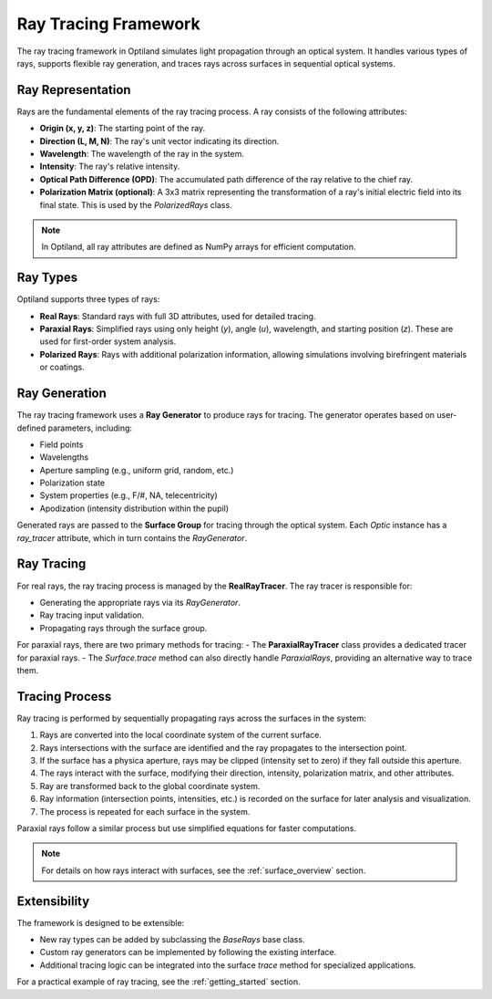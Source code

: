 .. _ray_overview:

Ray Tracing Framework
=====================

The ray tracing framework in Optiland simulates light propagation through an optical system. It handles various types of rays,
supports flexible ray generation, and traces rays across surfaces in sequential optical systems.

Ray Representation
------------------
Rays are the fundamental elements of the ray tracing process. A ray consists of the following attributes:

- **Origin (x, y, z)**: The starting point of the ray.
- **Direction (L, M, N)**: The ray's unit vector indicating its direction.
- **Wavelength**: The wavelength of the ray in the system.
- **Intensity**: The ray's relative intensity.
- **Optical Path Difference (OPD)**: The accumulated path difference of the ray relative to the chief ray.
- **Polarization Matrix (optional)**: A 3x3 matrix representing the transformation of a ray's initial electric field into its final state. This is used by the `PolarizedRays` class.

.. note::
  In Optiland, all ray attributes are defined as NumPy arrays for efficient computation.

Ray Types
---------
Optiland supports three types of rays:

- **Real Rays**: Standard rays with full 3D attributes, used for detailed tracing.
- **Paraxial Rays**: Simplified rays using only height (`y`), angle (`u`), wavelength, and starting position (`z`). These are used for first-order system analysis.
- **Polarized Rays**: Rays with additional polarization information, allowing simulations involving birefringent materials or coatings.

Ray Generation
--------------
The ray tracing framework uses a **Ray Generator** to produce rays for tracing. The generator operates based on user-defined parameters, including:

- Field points
- Wavelengths
- Aperture sampling (e.g., uniform grid, random, etc.)
- Polarization state
- System properties (e.g., F/#, NA, telecentricity)
- Apodization (intensity distribution within the pupil)

Generated rays are passed to the **Surface Group** for tracing through the optical system. Each `Optic` instance has a `ray_tracer` attribute, which in turn contains the `RayGenerator`.

Ray Tracing
-----------
For real rays, the ray tracing process is managed by the **RealRayTracer**. The ray tracer is responsible for:

- Generating the appropriate rays via its `RayGenerator`.
- Ray tracing input validation.
- Propagating rays through the surface group.

For paraxial rays, there are two primary methods for tracing:
- The **ParaxialRayTracer** class provides a dedicated tracer for paraxial rays.
- The `Surface.trace` method can also directly handle `ParaxialRays`, providing an alternative way to trace them.

Tracing Process
---------------
Ray tracing is performed by sequentially propagating rays across the surfaces in the system:

1. Rays are converted into the local coordinate system of the current surface.
2. Rays intersections with the surface are identified and the ray propagates to the intersection point.
3. If the surface has a physica aperture, rays may be clipped (intensity set to zero) if they fall outside this aperture.
4. The rays interact with the surface, modifying their direction, intensity, polarization matrix, and other attributes.
5. Ray are transformed back to the global coordinate system.
6. Ray information (intersection points, intensities, etc.) is recorded on the surface for later analysis and visualization.
7. The process is repeated for each surface in the system.

Paraxial rays follow a similar process but use simplified equations for faster computations.

.. note::
   For details on how rays interact with surfaces, see the :ref:`surface_overview` section.

Extensibility
-------------

The framework is designed to be extensible:

- New ray types can be added by subclassing the `BaseRays` base class.
- Custom ray generators can be implemented by following the existing interface.
- Additional tracing logic can be integrated into the surface `trace` method for specialized applications.

For a practical example of ray tracing, see the :ref:`getting_started` section.
